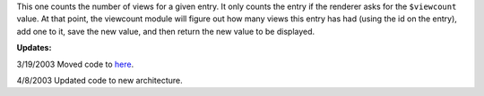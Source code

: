 .. title: Another quick PyBlosxom plugin
.. slug: viewcount
.. date: 2003-03-15 21:21:59
.. tags: python, dev, pyblosxom

This one counts the number of views for a given entry.  It only
counts the entry if the renderer asks for the ``$viewcount``
value.  At that point, the viewcount module will figure out how
many views this entry has had (using the id on the entry), add
one to it, save the new value, and then return the new value
to be displayed.

**Updates:**

3/19/2003 Moved code to `here </~willkg/dev/pyblosxom/>`_.

4/8/2003 Updated code to new architecture.
